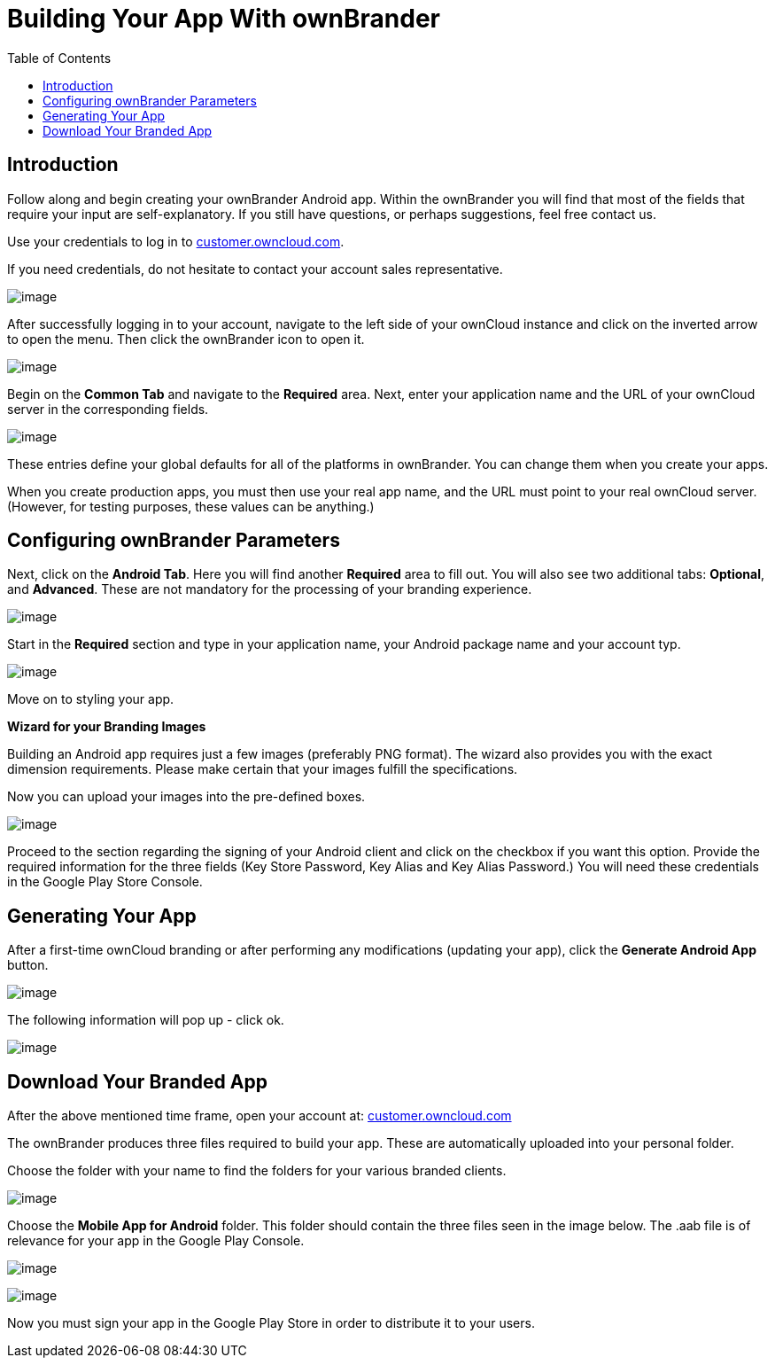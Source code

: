 = Building Your App With ownBrander
:toc: right

== Introduction

Follow along and begin creating your ownBrander Android app. Within the ownBrander you will find that most of the fields that require your input are self-explanatory. If you still have questions, or perhaps suggestions, feel free contact us. 

Use your credentials to log in to https://customer.owncloud.com/owncloud/[customer.owncloud.com].

If you need credentials, do not hesitate to contact your account sales representative.

image:branded_android_app/android_app_build_1.png[image]

After successfully logging in to your account, navigate to the left side of your ownCloud instance and click on the inverted arrow to open the menu. Then click the ownBrander icon to open it.

image:branded_android_app/android_app_build_2.png[image]

Begin on the *Common Tab* and navigate to the *Required* area. 
Next, enter your application name and the URL of your ownCloud server in the corresponding fields.

image:branded_android_app/android_app_build_333.png[image]

These entries define your global defaults for all of the platforms in ownBrander. You can change them when you create your apps.

When you create production apps, you must then use your real app name, and the URL must point to your real ownCloud server.
(However, for testing purposes, these values can be anything.)

== Configuring ownBrander Parameters

Next, click on the *Android Tab*.
Here you will find another *Required* area to fill out. 
You will also see two additional tabs: *Optional*, and *Advanced*. These are not mandatory for the processing of your branding experience.

image:branded_android_app/android_app_build_3.png[image]

Start in the *Required* section and type in your application name, your Android package name and your account typ.

image:branded_android_app/android_app_build_334.png[image]

Move on to styling your app.

*Wizard for your Branding Images*

Building an Android app requires just a few images (preferably PNG format). The wizard also provides you with the exact dimension requirements. Please make certain that your images fulfill the specifications.

Now you can upload your images into the pre-defined boxes.

image:branded_android_app/ownbrander-7.png[image]

Proceed to the section regarding the signing of your Android client and click on the checkbox if you want this option. Provide the required information for the three fields (Key Store Password, Key Alias and Key Alias Password.) You will need these credentials in the Google Play Store Console. 

== Generating Your App

After a first-time ownCloud branding or after performing any modifications (updating your app), click the *Generate Android App* button.

image:branded_android_app/android_app_build_4.png[image]

The following information will pop up - click ok.

image:branded_android_app/android_app_build_5.png[image]

== Download Your Branded App

After the above mentioned time frame, open your account at: 
https://customer.owncloud.com/owncloud/[customer.owncloud.com]

The ownBrander produces three files required to build your app. These are automatically uploaded into your personal folder. 

Choose the folder with your name to find the folders for your various branded clients.

image:branded_android_app/android_app_build_7.png[image]

Choose the *Mobile App for Android* folder.
This folder should contain the three files seen in the image below. The .aab file is of relevance for your app in the Google Play Console.

image:branded_android_app/android_app_build_8.png[image]

image:branded_android_app/android_app_build_9.png[image]

Now you must sign your app in the Google Play Store in order to distribute it to your users.


